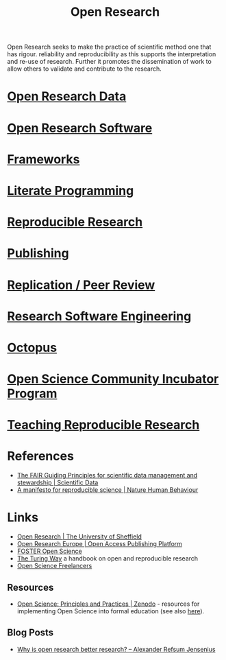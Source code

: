 :PROPERTIES:
:ID:       0911a63f-4b82-4bf1-9235-f1e41e93d210
:ROAM_ALIASES: "Open Research Overview"
:mtime:    20230621115422 20230421104923 20230420112016 20230228205121 20230103103308 20221228113013
:ctime:    20221228113013
:END:
#+title: Open Research
#+filetags: :open-research:

Open Research seeks to make the practice of scientific method one that has rigour. reliability and reproducibility as
this supports the interpretation and re-use of research. Further it promotes the dissemination of work to allow others
to validate and contribute to the research.

* [[id:4c9eab3d-4ae2-4f48-a32c-925929fe60bf][Open Research Data]]
* [[id:8a38a071-9901-4e35-9aec-213a0c65af00][Open Research Software]]
* [[id:af7ec14e-3022-4d4b-b05d-101e937569e2][Frameworks]]
* [[id:ab2f5dfb-e355-4dbb-8ca0-12845b82e38a][Literate Programming]]
* [[id:97d138e1-015a-406a-b7ec-c046f01246d2][Reproducible Research]]
* [[id:3df9f7ea-12c0-47ab-97a8-e2b3d6c72606][Publishing]]
* [[id:04cf68bf-0db2-403e-b0a6-9c94aa662577][Replication / Peer Review]]
* [[id:49d21f82-887e-4ec7-8963-89460673352a][Research Software Engineering]]
* [[id:5d84509c-5895-4890-b073-5cdfe0ad094f][Octopus]]
* [[id:8d52f6c2-84ba-4fa4-9755-7168e3b0b229][Open Science Community Incubator Program]]
* [[id:ecaeb512-f4d8-4f3a-8788-71291515bcf5][Teaching Reproducible Research]]
:PROPERTIES:
:ID:       f0006be2-d3b6-4370-9aad-6dacc0418830
:mtime:    20230621115435
:ctime:    20230621115435
:END:

* References
+ [[https://www.nature.com/articles/sdata201618][The FAIR Guiding Principles for scientific data management and stewardship | Scientific Data]]
+ [[https://www.nature.com/articles/s41562-016-0021][A manifesto for reproducible science | Nature Human Behaviour]]

* Links
+ [[https://www.sheffield.ac.uk/openresearch/][Open Research | The University of Sheffield]]
+ [[https://open-research-europe.ec.europa.eu/][Open Research Europe | Open Access Publishing Platform]]
+ [[https://www.fosteropenscience.eu/][FOSTER Open Science]]
+ [[https://the-turing-way.netlify.app/welcome][The Turing Way]] a handbook on open and reproducible research
+ [[https://open-science-freelancers.gitlab.io][Open Science Freelancers]]

** Resources

+ [[https://zenodo.org/record/7818768][Open Science: Principles and Practices | Zenodo]] - resources for implementing Open Science into formal education (see
  also [[https://heidiseibold.ck.page/posts/bringing-open-science-to-formal-education][here]]).

** Blog Posts
 + [[https://www.arj.no/2020/08/27/open-research/][Why is open research better research? – Alexander Refsum Jensenius]]
